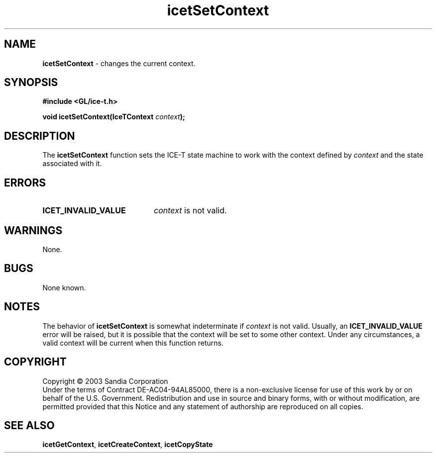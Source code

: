 .\" -*- nroff -*-
.ig
Documentation for the Image Composition Engine for Tiles (ICE-T).

Copyright (C) 2000-2002 Sandia National Laboratories

$Id: icetSetContext.3,v 1.1 2003-06-17 18:38:54 andy Exp $
..
.TH icetSetContext 3 "March 12, 2003" "Sandia National Labs" "ICE-T Reference"
.SH NAME
.B icetSetContext
\- changes the current context.
.SH SYNOPSIS
.nf
.B #include <GL/ice-t.h>
.sp
.BI "void icetSetContext(IceTContext " context ");"
.fi
.SH DESCRIPTION
The
.B icetSetContext
function sets the ICE-T state machine to work with the context defined by
.I context
and the state associated with it.
.SH ERRORS
.TP 20
.B ICET_INVALID_VALUE
.I context
is not valid.
.SH WARNINGS
None.
.SH BUGS
None known.
.SH NOTES
The behavior of
.B icetSetContext
is somewhat indeterminate if
.I context
is not valid.  Usually, an
.B ICET_INVALID_VALUE
error will be raised, but it is possible that the context will be set to
some other context.  Under any circumstances, a valid context will be
current when this function returns.
.SH COPYRIGHT
Copyright \(co 2003 Sandia Corporation
.br
Under the terms of Contract DE-AC04-94AL85000, there is a non-exclusive
license for use of this work by or on behalf of the U.S. Government.
Redistribution and use in source and binary forms, with or without
modification, are permitted provided that this Notice and any statement of
authorship are reproduced on all copies.
.SH SEE ALSO
.BR icetGetContext ", " icetCreateContext ", " icetCopyState


\" These are emacs settings that go at the end of the file.
\" Local Variables:
\" writestamp-format:"%B %e, %Y"
\" writestamp-prefix:"3 \""
\" writestamp-suffix:"\" \"Sandia National Labs\""
\" End:
